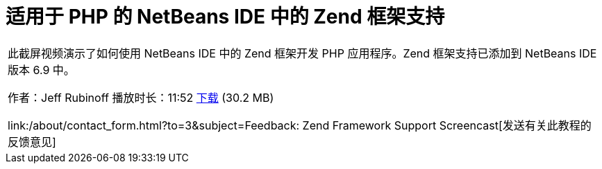 // 
//     Licensed to the Apache Software Foundation (ASF) under one
//     or more contributor license agreements.  See the NOTICE file
//     distributed with this work for additional information
//     regarding copyright ownership.  The ASF licenses this file
//     to you under the Apache License, Version 2.0 (the
//     "License"); you may not use this file except in compliance
//     with the License.  You may obtain a copy of the License at
// 
//       http://www.apache.org/licenses/LICENSE-2.0
// 
//     Unless required by applicable law or agreed to in writing,
//     software distributed under the License is distributed on an
//     "AS IS" BASIS, WITHOUT WARRANTIES OR CONDITIONS OF ANY
//     KIND, either express or implied.  See the License for the
//     specific language governing permissions and limitations
//     under the License.
//

= 适用于 PHP 的 NetBeans IDE 中的 Zend 框架支持
:jbake-type: tutorial
:jbake-tags: tutorials 
:jbake-status: published
:syntax: true
:toc: left
:toc-title:
:description: 适用于 PHP 的 NetBeans IDE 中的 Zend 框架支持 - Apache NetBeans
:keywords: Apache NetBeans, Tutorials, 适用于 PHP 的 NetBeans IDE 中的 Zend 框架支持

|===
|此截屏视频演示了如何使用 NetBeans IDE 中的 Zend 框架开发 PHP 应用程序。Zend 框架支持已添加到 NetBeans IDE 版本 6.9 中。

作者：Jeff Rubinoff
播放时长：11:52 
link:http://bits.netbeans.org/media/zf.flv[+下载+] (30.2 MB)

link:/about/contact_form.html?to=3&subject=Feedback: Zend Framework Support Screencast[+发送有关此教程的反馈意见+]
 
|===

  

